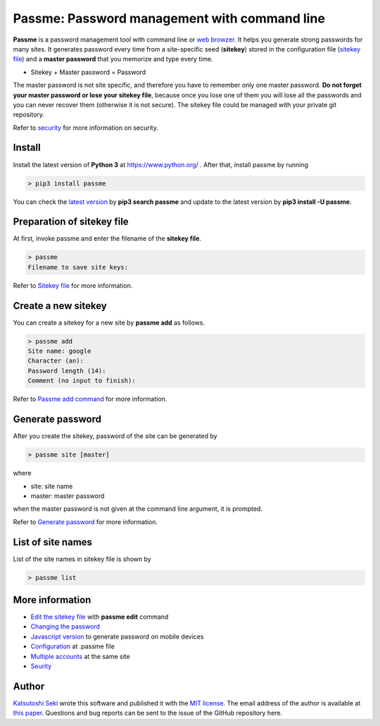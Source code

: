 Passme: Password management with command line
=======================

**Passme** is a password management tool with command line or `web browzer <javascript.rst>`_. It helps you generate strong passwords for many sites. It generates password every time from a site-specific seed (**sitekey**) stored in the configuration file (`sitekey file <sitekey.rst>`_) and a **master password** that you memorize and type every time.

* Sitekey + Master password = Password

The master password is not site specific, and therefore you have to remember only one master password. **Do not forget your master password or lose your sitekey file**, because once you lose one of them you will lose all the passwords and you can never recover them (otherwise it is not secure). The sitekey file could be managed with your private git repository.

Refer to `security <security.rst>`_ for more information on security.

Install
---------------

Install the latest version of **Python 3** at https://www.python.org/ . After that, install passme by running

.. code-block:: bash

 > pip3 install passme

You can check the `latest version <https://pypi.python.org/pypi/passme>`_ by **pip3 search passme** and update to the latest version by **pip3 install -U passme**.
 
Preparation of sitekey file
---------------

At first, invoke passme and enter the filename of the **sitekey file**.

.. code-block::

 > passme
 Filename to save site keys:
    
Refer to `Sitekey file <sitekey.rst>`_ for more information.

Create a new sitekey
---------------

You can create a sitekey for a new site by **passme add** as follows.

.. code-block:: bash

 > passme add
 Site name: google
 Character (an): 
 Password length (14): 
 Comment (no input to finish): 

Refer to `Passme add command <add.rst>`_ for more information.

Generate password
---------------

After you create the sitekey, password of the site can be generated by

.. code-block:: bash

 > passme site [master]

where

* site: site name
* master: master password

when the master password is not given at the command line argument, it is prompted.

Refer to `Generate password <genpass.rst>`_ for more information.

List of site names
---------------

List of the site names in sitekey file is shown by

.. code-block:: bash

 > passme list

More information
---------------

* `Edit the sitekey file <edit.rst>`_ with **passme edit** command
* `Changing the password <change.rst>`_
* `Javascript version <javascript.rst>`_ to generate password on mobile devices
* `Configuration <config.rst>`_ at .passme file
* `Multiple accounts <multiaccount.rst>`_ at the same site
* `Seurity <security.rst>`_

Author
---------------

`Katsutoshi Seki <https://github.com/sekika>`_ wrote this software and published it with the `MIT license <../LICENSE.txt>`_. The email address of the author is available at `this paper <https://dx.doi.org/10.1016/j.geoderma.2015.02.013>`_. Questions and bug reports can be sent to the issue of the GitHub repository here.
